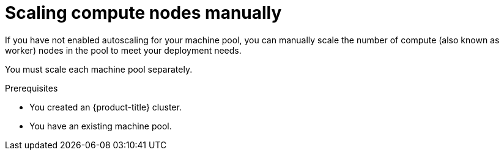 // Module included in the following assemblies:
//
// * rosa_cluster_admin/rosa_nodes/rosa-managing-worker-nodes.adoc
// * nodes/rosa-managing-worker-nodes.adoc
// * osd_cluster_admin/osd_nodes/osd-managing-worker-nodes.adoc

:_mod-docs-content-type: PROCEDURE
[id="rosa-scaling-worker-nodes_{context}"]
= Scaling compute nodes manually

If you have not enabled autoscaling for your machine pool, you can manually scale the number of compute (also known as worker) nodes in the pool to meet your deployment needs.

You must scale each machine pool separately.

.Prerequisites

ifdef::openshift-rosa[]
* You installed and configured the latest AWS (`aws`), ROSA (`rosa`), and OpenShift (`oc`) CLIs on your workstation.
* You logged in to your Red Hat account by using the `rosa` CLI.
* You created a {product-title} (ROSA) cluster.
endif::openshift-rosa[]
ifndef::openshift-rosa[]
* You created an {product-title} cluster.
endif::[]
* You have an existing machine pool.

.Procedure

ifdef::openshift-rosa[]

. List the machine pools in the cluster:
+
[source,terminal]
----
$ rosa list machinepools --cluster=<cluster_name>
----
+
.Example output
+
[source,terminal]
----
ID        AUTOSCALING   REPLICAS    INSTANCE TYPE  LABELS    TAINTS   AVAILABILITY ZONES
default   No            2           m5.xlarge                        us-east-1a
mp1       No            2           m5.xlarge                        us-east-1a
----

. Increase or decrease the number of compute node replicas in a machine pool:
+
[source,terminal]
----
$ rosa edit machinepool --cluster=<cluster_name> \
                        --replicas=<replica_count> \ <1>
                        <machine_pool_id> <2>
----
<1> If you deployed {product-title} (ROSA) using a single availability zone, the replica count defines the number of compute nodes to provision to the machine pool for the zone. If you deployed your cluster using multiple availability zones, the count defines the total number of compute nodes in the machine pool across all zones and must be a multiple of 3.
<2> Replace `<machine_pool_id>` with the ID of your machine pool, as listed in the output of the preceding command.

.Verification

. List the available machine pools in your cluster:
+
[source,terminal]
----
$ rosa list machinepools --cluster=<cluster_name>
----
+
.Example output
[source,terminal]
----
ID        AUTOSCALING   REPLICAS    INSTANCE TYPE  LABELS    TAINTS   AVAILABILITY ZONES
default   No            2           m5.xlarge                        us-east-1a
mp1       No            3           m5.xlarge                        us-east-1a
----

. In the output of the preceding command, verify that the compute node replica count is as expected for your machine pool. In the example output, the compute node replica count for the `mp1` machine pool is scaled to 3.
endif::[]

ifdef::openshift-dedicated[]
. Navigate to {cluster-manager-url} and select your cluster.
. Under the *Machine pools* tab, click the options menu {kebab} for the machine pool that you want to scale.
. Select *Scale*.
. Specify the node count:
* If you deployed your cluster using a single availability zone, specify the *Node count* in the drop-down menu.
* If you deployed your cluster using multiple availability zones, specify the *Node count per zone* in the drop-down menu.
+
[NOTE]
====
Your subscription determines the number of nodes that you can select.
====
. Click *Apply* to scale the machine pool.

.Verification

* Under the *Machine pools* tab, verify that the *Node count* for your machine pool is as expected.
endif::[]
